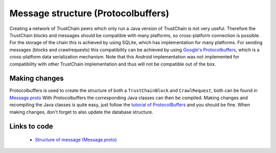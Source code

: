 ***********************************
Message structure (Protocolbuffers)
***********************************
Creating a network of TrustChain peers which only run a Java version of TrustChain is not very useful. Therefore the TrustChain blocks and messages should be compatible with many platforms, so cross-platform connection is possible. For the storage of the chain this is achieved by using SQLite, which has implementation for many platforms. For sending messages (blocks and crawlrequests) this compatibility can be achieved by using `Google's Protocolbuffers <https://developers.google.com/protocol-buffers/>`_, which is a cross-platform data serialization mechanism. Note that this Android implementation was not implemented for compatibility with other TrustChain implementation and thus will not be compatible out of the box.

Making changes
==============
Protocolbuffers is used to create the structure of both a ``TrustChainBlock`` and ``CrawlRequest``, both can be found in `Message.proto <https://github.com/wkmeijer/CS4160-trustchain-android/blob/develop/app/src/main/java/nl/tudelft/cs4160/trustchain_android/Message.proto>`_ With Protocolbuffers the corresponding Java classes can then be compiled. Making changes and recompiling the Java classes is quite easy, just follow the `tutorial of ProtocolBuffers <https://developers.google.com/protocol-buffers/docs/javatutorial>`_ and you should be fine. When making changes, don't forget to also update the database structure.

Links to code
=============
 * `Structure of message (Message.proto) <https://github.com/wkmeijer/CS4160-trustchain-android/blob/develop/app/src/main/java/nl/tudelft/cs4160/trustchain_android/Message.proto>`_ 

